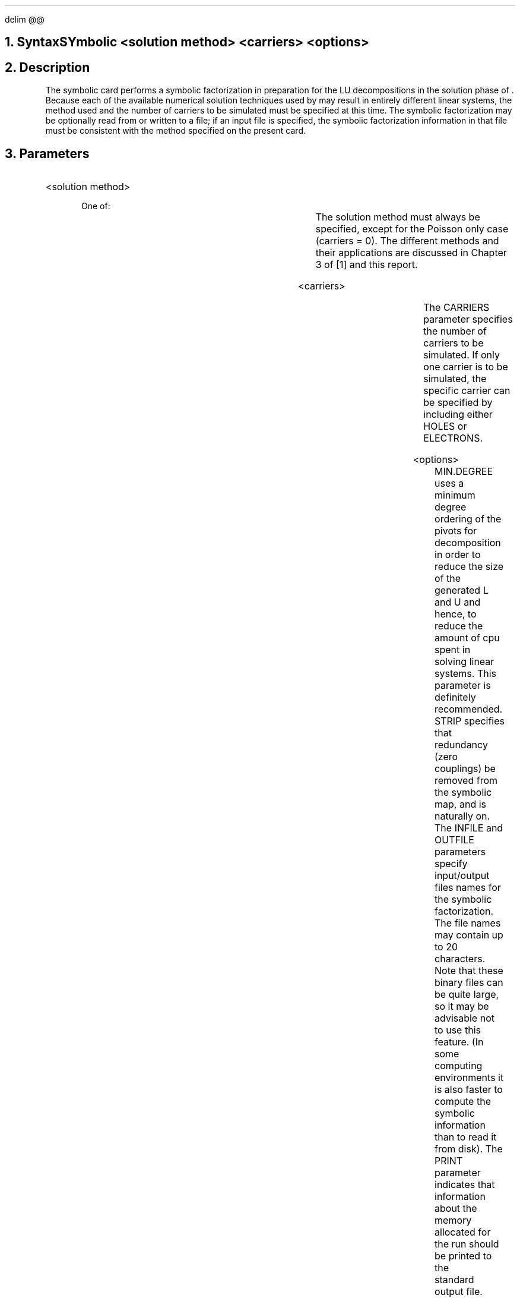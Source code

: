 .EQ
delim @@
.EN
.bC SYMBOLIC
.NH  0
Syntax
.sp 2
.R
.in +4
SYmbolic <solution method> <carriers> <options>
.in -4
.sp
.NH 
Description
.IP 
The symbolic card performs a symbolic factorization in preparation
for the LU decompositions in the solution phase of \*(PI.  Because
each of the available numerical solution techniques used by \*(PI
may result in entirely different linear systems, the method used
and the number of carriers to be simulated must be specified at this
time.  The symbolic factorization may be optionally read from or 
written to a file; if an input file is specified, the symbolic 
factorization information in that file must be consistent with 
the method specified on the present card. 
.NH
Parameters
.sp 2
.RS
.IP "<solution method>"
.sp 2
One of:
.in +4
.TS
l l l l.
Newton	\\=	<logical>	
.br
Gummel	\\=	<logical>	
.TE
.in -4
The solution method must always be specified, except for the
Poisson only case (carriers = 0). The different methods and
their applications are discussed in Chapter 3 of [1] and this
report.
.sp 2
.IP <carriers>
.br
.in +4
.TS
l l l l.
Carriers	\\=	<integer>	(default is 1)
Electrons	\\=	<logical>	(default is true)
Holes	\\=	<logical>	(default is false)
.TE
.in -4
.sp
The CARRIERS parameter specifies the number of carriers to be
simulated.  If only one carrier is to be simulated,  the specific
carrier can be specified by including either HOLES or ELECTRONS.
.sp
.KS
.IP "<options>"
.sp
.in +4
.TS
l l l l.
Min.degree	\\=	<logical>	(default is true)
Strip	\\=	<logical>	(default is true)
Infile	\\=	<character string>	
Outfile	\\=	<character string>	
Print	\\=	<logical>	(default is false)
.TE
.in -4
MIN.DEGREE uses a minimum degree ordering of the pivots for 
decomposition in order to reduce the size of the generated L and U
and hence, to reduce the amount of cpu spent in solving linear
systems.  This parameter is definitely recommended.
STRIP specifies that redundancy (zero couplings) be removed from
the symbolic map, and is naturally on.
The INFILE and OUTFILE parameters specify input/output files names
for the symbolic factorization.  The file names may contain up
to 20 characters. Note that these binary files can be quite large,
so it may be advisable not to use this feature. (In some computing
environments it is also faster to compute the symbolic information than
to read it from disk).
The PRINT parameter indicates that information
about the memory allocated for the run should be printed to the
\*(PI standard output file.
.sp 2
.KE
.RE
.NH
Examples
.IP
.sp 2
The following specifies a symbolic factorization for a simulation
with only holes and using the Gummel method (the
symbolic factorization is saved in a file called SYMB.OUT):
.sp
.in +4
.ss 24
SYMBOLIC  GUMMEL CARR=1 HOLES OUTF=SYMB.OUT
.in -4
.sp 2
In the next example, a previously generated symbolic factorization
is read in from a file called SYMB.IN.  The method used is the full
Newton method, and both carriers are included in the simulation.
Additionally, the sizes and dimensions of all arrays associated
with the sparse matrix solution are printed:
.sp
.in +4
.ss 24
.nf
SYMBOLIC  NEWTON CARR=2 INF=SYMB.IN PRINT
.fi
.eC
